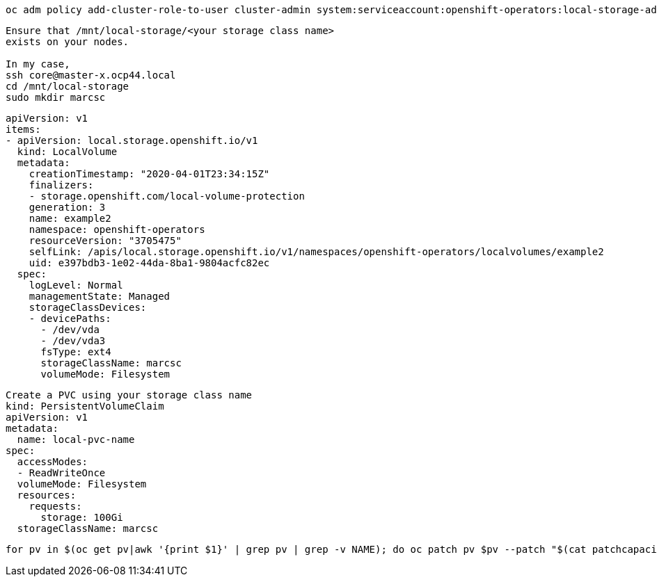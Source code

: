 

----
oc adm policy add-cluster-role-to-user cluster-admin system:serviceaccount:openshift-operators:local-storage-admin
----


----
Ensure that /mnt/local-storage/<your storage class name>
exists on your nodes.

In my case,
ssh core@master-x.ocp44.local
cd /mnt/local-storage
sudo mkdir marcsc
----

----
apiVersion: v1
items:
- apiVersion: local.storage.openshift.io/v1
  kind: LocalVolume
  metadata:
    creationTimestamp: "2020-04-01T23:34:15Z"
    finalizers:
    - storage.openshift.com/local-volume-protection
    generation: 3
    name: example2
    namespace: openshift-operators
    resourceVersion: "3705475"
    selfLink: /apis/local.storage.openshift.io/v1/namespaces/openshift-operators/localvolumes/example2
    uid: e397bdb3-1e02-44da-8ba1-9804acfc82ec
  spec:
    logLevel: Normal
    managementState: Managed
    storageClassDevices:
    - devicePaths:
      - /dev/vda
      - /dev/vda3
      fsType: ext4
      storageClassName: marcsc
      volumeMode: Filesystem
----

----
Create a PVC using your storage class name
kind: PersistentVolumeClaim
apiVersion: v1
metadata:
  name: local-pvc-name
spec:
  accessModes:
  - ReadWriteOnce
  volumeMode: Filesystem
  resources:
    requests:
      storage: 100Gi
  storageClassName: marcsc
----

----
for pv in $(oc get pv|awk '{print $1}' | grep pv | grep -v NAME); do oc patch pv $pv --patch "$(cat patchcapacity.yaml)"; done 
----
